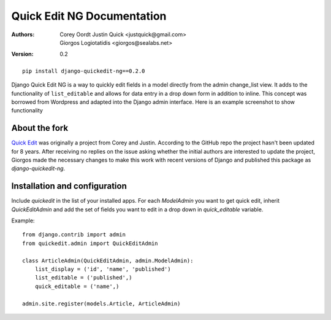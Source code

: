 Quick Edit NG Documentation
==============================

:Authors:
   Corey Oordt
   Justin Quick <justquick@gmail.com>,
   Giorgos Logiotatidis <giorgos@sealabs.net>,
:Version: 0.2


::

    pip install django-quickedit-ng==0.2.0

Django Quick Edit NG is a way to quickly edit fields in a model directly from
the admin change_list view. It adds to the functionality of ``list_editable``
and allows for data entry in a drop down form in addition to inline. This
concept was borrowed from Wordpress and adapted into the Django admin interface.
Here is an example screenshot to show functionality

.. image:: http://github.com/glogiotatidis/django-quickedit-ng/raw/master/screenshot.png


About the fork
--------------

`Quick Edit <https://github.com/callowayproject/django-quickedit/>`_ was
originally a project from Corey and Justin. According to the GitHub repo the
project hasn't been updated for 8 years. After receiving no replies on the issue
asking whether the initial authors are interested to update the project, Giorgos
made the necessary changes to make this work with recent versions of Django and
published this package as `django-quickedit-ng`.


Installation and configuration
------------------------------

Include `quickedit` in the list of your installed apps. For each `ModelAdmin`
you want to get quick edit, inherit `QuickEditAdmin` and add the set of fields
you want to edit in a drop down in `quick_editable` variable.

Example::

  from django.contrib import admin
  from quickedit.admin import QuickEditAdmin

  class ArticleAdmin(QuickEditAdmin, admin.ModelAdmin):
      list_display = ('id', 'name', 'published')
      list_editable = ('published',)
      quick_editable = ('name',)

  admin.site.register(models.Article, ArticleAdmin)
